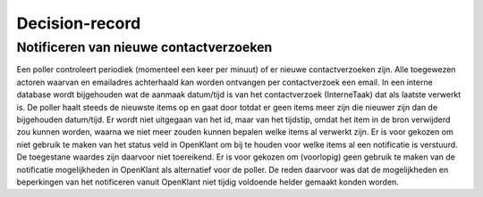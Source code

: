 Decision-record
===============

Notificeren van nieuwe contactverzoeken
---------------
Een poller controleert periodiek (momenteel een keer per minuut) of er nieuwe contactverzoeken zijn. Alle toegewezen actoren waarvan en emailadres achterhaald kan worden ontvangen per contactverzoek een email.
In een interne database wordt bijgehouden wat de aanmaak datum/tijd is van het contactverzoek (InterneTaak) dat als laatste verwerkt is. De poller haalt steeds de nieuwste items op en gaat door totdat er geen items meer zijn die nieuwer zijn dan de bijgehouden datum/tijd. Er wordt niet uitgegaan van het id, maar van het tijdstip, omdat het item in de bron verwijderd zou kunnen worden, waarna we niet meer zouden kunnen bepalen welke items al verwerkt zijn. Er is voor gekozen om niet gebruik te maken van het status veld in OpenKlant om bij te houden voor welke items al een notificatie is verstuurd. De toegestane waardes zijn daarvoor niet toereikend.  Er is voor gekozen om (voorlopig) geen gebruik te maken van de notificatie mogelijkheden in OpenKlant als alternatief voor de poller. De reden daarvoor was dat de mogelijkheden en beperkingen van het notificeren vanuit OpenKlant niet tijdig voldoende helder gemaakt konden worden.  
